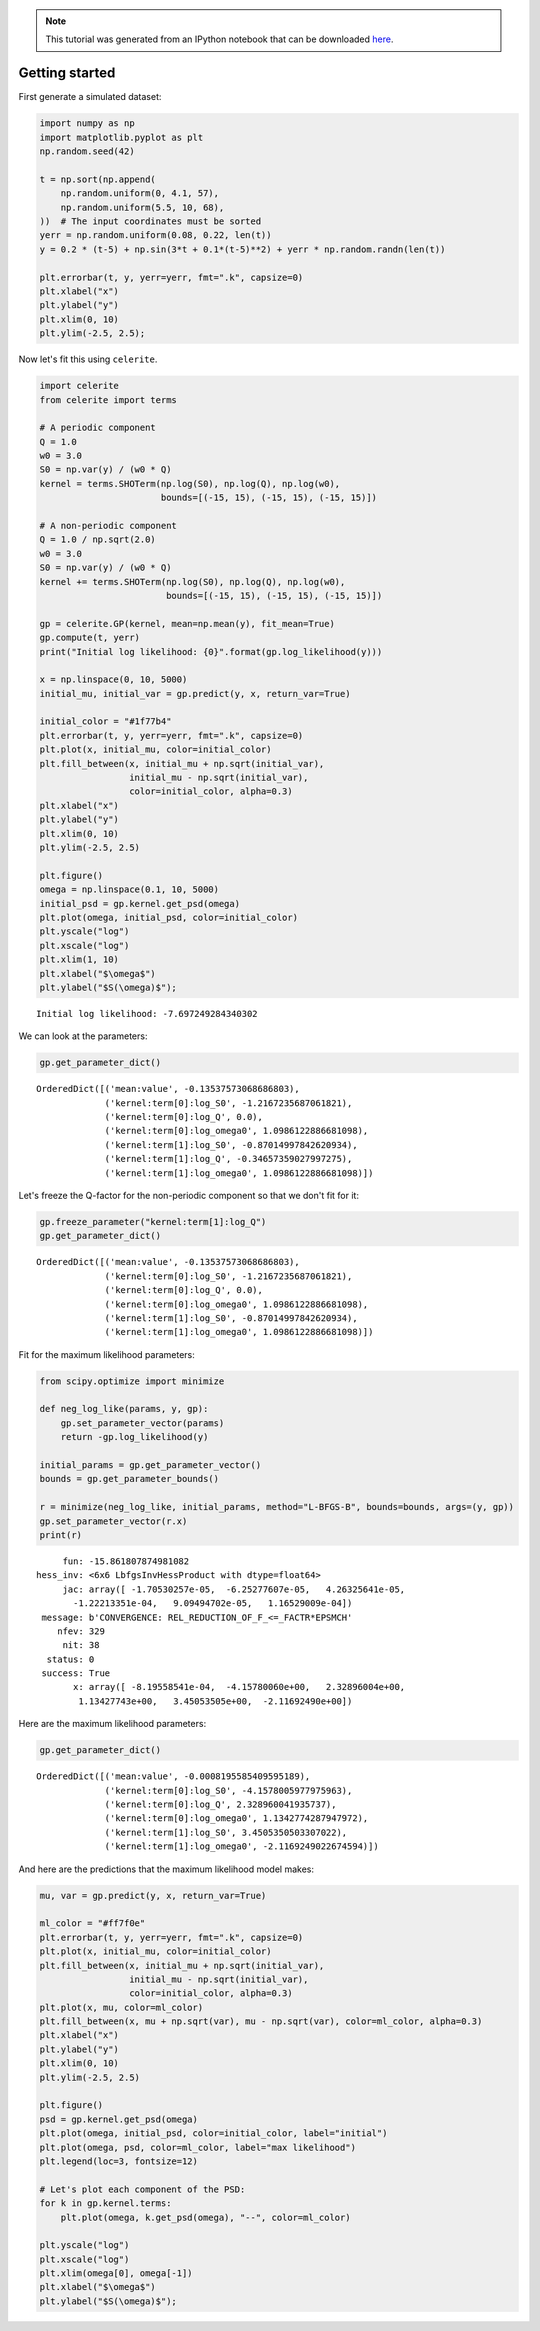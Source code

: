 
.. module:: celerite

.. note:: This tutorial was generated from an IPython notebook that can be
          downloaded `here <../../_static/notebooks/getting_started.ipynb>`_.

.. _getting_started:


Getting started
===============

First generate a simulated dataset:

.. code:: python

    import numpy as np
    import matplotlib.pyplot as plt
    np.random.seed(42)
    
    t = np.sort(np.append(
        np.random.uniform(0, 4.1, 57),
        np.random.uniform(5.5, 10, 68),
    ))  # The input coordinates must be sorted
    yerr = np.random.uniform(0.08, 0.22, len(t))
    y = 0.2 * (t-5) + np.sin(3*t + 0.1*(t-5)**2) + yerr * np.random.randn(len(t))
    
    plt.errorbar(t, y, yerr=yerr, fmt=".k", capsize=0)
    plt.xlabel("x")
    plt.ylabel("y")
    plt.xlim(0, 10)
    plt.ylim(-2.5, 2.5);



.. image:: getting_started_files/getting_started_2_0.png


Now let's fit this using ``celerite``.

.. code:: python

    import celerite
    from celerite import terms
    
    # A periodic component
    Q = 1.0
    w0 = 3.0
    S0 = np.var(y) / (w0 * Q)
    kernel = terms.SHOTerm(np.log(S0), np.log(Q), np.log(w0),
                           bounds=[(-15, 15), (-15, 15), (-15, 15)])
    
    # A non-periodic component
    Q = 1.0 / np.sqrt(2.0)
    w0 = 3.0
    S0 = np.var(y) / (w0 * Q)
    kernel += terms.SHOTerm(np.log(S0), np.log(Q), np.log(w0),
                            bounds=[(-15, 15), (-15, 15), (-15, 15)])
    
    gp = celerite.GP(kernel, mean=np.mean(y), fit_mean=True)
    gp.compute(t, yerr)
    print("Initial log likelihood: {0}".format(gp.log_likelihood(y)))
    
    x = np.linspace(0, 10, 5000)
    initial_mu, initial_var = gp.predict(y, x, return_var=True)
    
    initial_color = "#1f77b4"
    plt.errorbar(t, y, yerr=yerr, fmt=".k", capsize=0)
    plt.plot(x, initial_mu, color=initial_color)
    plt.fill_between(x, initial_mu + np.sqrt(initial_var),
                     initial_mu - np.sqrt(initial_var),
                     color=initial_color, alpha=0.3)
    plt.xlabel("x")
    plt.ylabel("y")
    plt.xlim(0, 10)
    plt.ylim(-2.5, 2.5)
    
    plt.figure()
    omega = np.linspace(0.1, 10, 5000)
    initial_psd = gp.kernel.get_psd(omega)
    plt.plot(omega, initial_psd, color=initial_color)
    plt.yscale("log")
    plt.xscale("log")
    plt.xlim(1, 10)
    plt.xlabel("$\omega$")
    plt.ylabel("$S(\omega)$");


.. parsed-literal::

    Initial log likelihood: -7.697249284340302



.. image:: getting_started_files/getting_started_4_1.png



.. image:: getting_started_files/getting_started_4_2.png


We can look at the parameters:

.. code:: python

    gp.get_parameter_dict()




.. parsed-literal::

    OrderedDict([('mean:value', -0.13537573068686803),
                 ('kernel:term[0]:log_S0', -1.2167235687061821),
                 ('kernel:term[0]:log_Q', 0.0),
                 ('kernel:term[0]:log_omega0', 1.0986122886681098),
                 ('kernel:term[1]:log_S0', -0.87014997842620934),
                 ('kernel:term[1]:log_Q', -0.34657359027997275),
                 ('kernel:term[1]:log_omega0', 1.0986122886681098)])



Let's freeze the Q-factor for the non-periodic component so that we
don't fit for it:

.. code:: python

    gp.freeze_parameter("kernel:term[1]:log_Q")
    gp.get_parameter_dict()




.. parsed-literal::

    OrderedDict([('mean:value', -0.13537573068686803),
                 ('kernel:term[0]:log_S0', -1.2167235687061821),
                 ('kernel:term[0]:log_Q', 0.0),
                 ('kernel:term[0]:log_omega0', 1.0986122886681098),
                 ('kernel:term[1]:log_S0', -0.87014997842620934),
                 ('kernel:term[1]:log_omega0', 1.0986122886681098)])



Fit for the maximum likelihood parameters:

.. code:: python

    from scipy.optimize import minimize
    
    def neg_log_like(params, y, gp):
        gp.set_parameter_vector(params)
        return -gp.log_likelihood(y)
    
    initial_params = gp.get_parameter_vector()
    bounds = gp.get_parameter_bounds()
    
    r = minimize(neg_log_like, initial_params, method="L-BFGS-B", bounds=bounds, args=(y, gp))
    gp.set_parameter_vector(r.x)
    print(r)


.. parsed-literal::

          fun: -15.861807874981082
     hess_inv: <6x6 LbfgsInvHessProduct with dtype=float64>
          jac: array([ -1.70530257e-05,  -6.25277607e-05,   4.26325641e-05,
            -1.22213351e-04,   9.09494702e-05,   1.16529009e-04])
      message: b'CONVERGENCE: REL_REDUCTION_OF_F_<=_FACTR*EPSMCH'
         nfev: 329
          nit: 38
       status: 0
      success: True
            x: array([ -8.19558541e-04,  -4.15780060e+00,   2.32896004e+00,
             1.13427743e+00,   3.45053505e+00,  -2.11692490e+00])


Here are the maximum likelihood parameters:

.. code:: python

    gp.get_parameter_dict()




.. parsed-literal::

    OrderedDict([('mean:value', -0.0008195585409595189),
                 ('kernel:term[0]:log_S0', -4.1578005977975963),
                 ('kernel:term[0]:log_Q', 2.328960041935737),
                 ('kernel:term[0]:log_omega0', 1.1342774287947972),
                 ('kernel:term[1]:log_S0', 3.4505350503307022),
                 ('kernel:term[1]:log_omega0', -2.1169249022674594)])



And here are the predictions that the maximum likelihood model makes:

.. code:: python

    mu, var = gp.predict(y, x, return_var=True)
    
    ml_color = "#ff7f0e"
    plt.errorbar(t, y, yerr=yerr, fmt=".k", capsize=0)
    plt.plot(x, initial_mu, color=initial_color)
    plt.fill_between(x, initial_mu + np.sqrt(initial_var),
                     initial_mu - np.sqrt(initial_var),
                     color=initial_color, alpha=0.3)
    plt.plot(x, mu, color=ml_color)
    plt.fill_between(x, mu + np.sqrt(var), mu - np.sqrt(var), color=ml_color, alpha=0.3)
    plt.xlabel("x")
    plt.ylabel("y")
    plt.xlim(0, 10)
    plt.ylim(-2.5, 2.5)
    
    plt.figure()
    psd = gp.kernel.get_psd(omega)
    plt.plot(omega, initial_psd, color=initial_color, label="initial")
    plt.plot(omega, psd, color=ml_color, label="max likelihood")
    plt.legend(loc=3, fontsize=12)
    
    # Let's plot each component of the PSD:
    for k in gp.kernel.terms:
        plt.plot(omega, k.get_psd(omega), "--", color=ml_color)
    
    plt.yscale("log")
    plt.xscale("log")
    plt.xlim(omega[0], omega[-1])
    plt.xlabel("$\omega$")
    plt.ylabel("$S(\omega)$");



.. image:: getting_started_files/getting_started_14_0.png



.. image:: getting_started_files/getting_started_14_1.png



